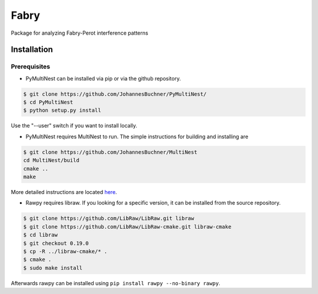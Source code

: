 **********
Fabry
**********

Package for analyzing Fabry-Perot interference patterns

Installation
**************

Prerequisites
================

* PyMultiNest can be installed via pip or via the github repository.

.. code-block:: 
    
    $ git clone https://github.com/JohannesBuchner/PyMultiNest/
    $ cd PyMultiNest
    $ python setup.py install


Use the "--user" switch if you want to install locally.

* PyMultiNest requires MultiNest to run. The simple instructions for building and installing are

.. code-block:: 
    
    $ git clone https://github.com/JohannesBuchner/MultiNest
    cd MultiNest/build
    cmake ..
    make


More detailed instructions are located `here <http://johannesbuchner.github.io/pymultinest-tutorial/install.html#on-your-own-computer>`_.

* Rawpy requires libraw. If you looking for a specific version, it can be installed from the source repository.
    
.. code-block::
    
    $ git clone https://github.com/LibRaw/LibRaw.git libraw
    $ git clone https://github.com/LibRaw/LibRaw-cmake.git libraw-cmake
    $ cd libraw
    $ git checkout 0.19.0
    $ cp -R ../libraw-cmake/* .
    $ cmake .
    $ sudo make install

Afterwards rawpy can be installed using ``pip install rawpy --no-binary rawpy``. 




